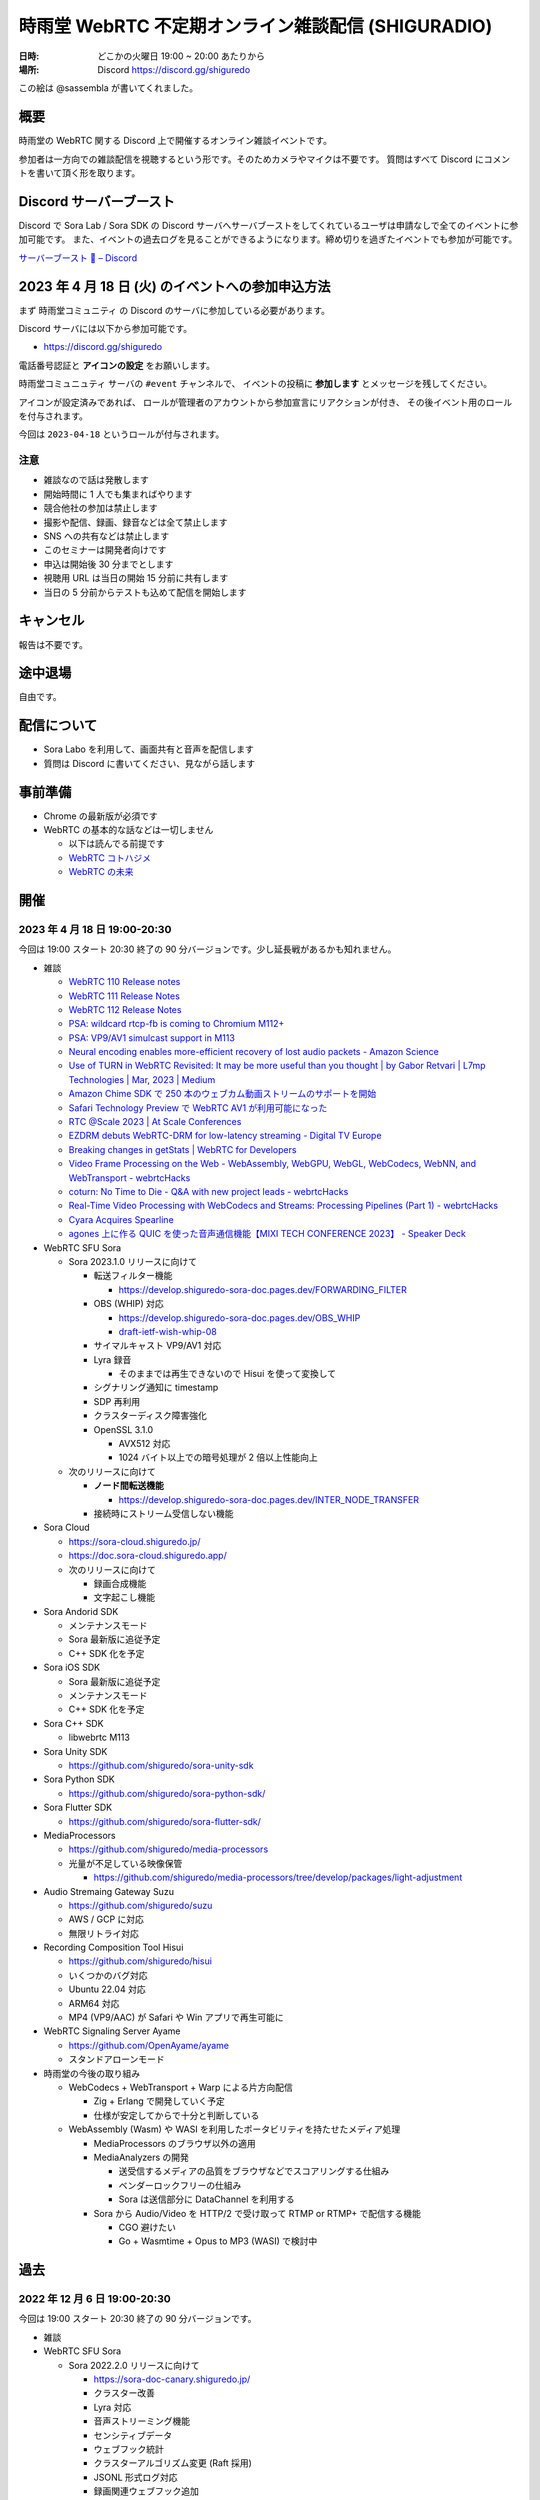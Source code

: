 #######################################################
時雨堂 WebRTC 不定期オンライン雑談配信 (SHIGURADIO)
#######################################################

:日時: どこかの火曜日 19:00 ~ 20:00 あたりから
:場所: Discord https://discord.gg/shiguredo

.. image:: https://i.gyazo.com/0a6b81c59054c9a2d1918df5b6da110d.jpg

この絵は @sassembla が書いてくれました。

概要
====

時雨堂の WebRTC 関する Discord 上で開催するオンライン雑談イベントです。

参加者は一方向での雑談配信を視聴するという形です。そのためカメラやマイクは不要です。
質問はすべて Discord にコメントを書いて頂く形を取ります。

Discord サーバーブースト
========================

Discord で Sora Lab / Sora SDK の Discord サーバへサーバブーストをしてくれているユーザは申請なしで全てのイベントに参加可能です。
また、イベントの過去ログを見ることができるようになります。締め切りを過ぎたイベントでも参加が可能です。

`サーバーブースト 💨 – Discord <https://support.discord.com/hc/ja/articles/360028038352>`_

2023 年 4 月 18 日 (火) のイベントへの参加申込方法
=====================================================

まず ``時雨堂コミュニティ`` の Discord のサーバに参加している必要があります。

Discord サーバには以下から参加可能です。

- https://discord.gg/shiguredo

電話番号認証と **アイコンの設定** をお願いします。

``時雨堂コミュニュティ`` サーバの ``#event`` チャンネルで、
イベントの投稿に **参加します** とメッセージを残してください。

アイコンが設定済みであれば、 
ロールが管理者のアカウントから参加宣言にリアクションが付き、
その後イベント用のロールを付与されます。

今回は ``2023-04-18`` というロールが付与されます。

注意
----

- 雑談なので話は発散します
- 開始時間に 1 人でも集まればやります
- 競合他社の参加は禁止します
- 撮影や配信、録画、録音などは全て禁止します
- SNS への共有などは禁止します
- このセミナーは開発者向けです
- 申込は開始後 30 分までとします
- 視聴用 URL は当日の開始 15 分前に共有します
- 当日の 5 分前からテストも込めて配信を開始します

キャンセル
==========

報告は不要です。

途中退場
===========

自由です。

配信について
============

- Sora Labo を利用して、画面共有と音声を配信します
- 質問は Discord に書いてください、見ながら話します

事前準備
========

- Chrome の最新版が必須です
- WebRTC の基本的な話などは一切しません

  - 以下は読んでる前提です
  - `WebRTC コトハジメ <https://gist.github.com/voluntas/67e5a26915751226fdcf>`_
  - `WebRTC の未来 <https://gist.github.com/voluntas/59a135343538c290e515>`_

開催
====

2023 年 4 月 18 日 19:00-20:30
---------------------------------------

今回は 19:00 スタート 20:30 終了の 90 分バージョンです。少し延長戦があるかも知れません。

- 雑談

  - `WebRTC 110 Release notes <https://groups.google.com/g/discuss-webrtc/c/fe567r-UUrA>`_
  - `WebRTC 111 Release Notes <https://groups.google.com/g/discuss-webrtc/c/qo2-96L5jEw>`_
  - `WebRTC 112 Release Notes <https://groups.google.com/g/discuss-webrtc/c/V-XFau9W9gY>`_
  - `PSA: wildcard rtcp-fb is coming to Chromium M112+ <https://groups.google.com/g/discuss-webrtc/c/Y_h2B-NOzW0>`_
  - `PSA: VP9/AV1 simulcast support in M113 <https://groups.google.com/g/discuss-webrtc/c/-QQ3pxrl-fw?pli=1>`_
  - `Neural encoding enables more-efficient recovery of lost audio packets - Amazon Science <https://www.amazon.science/blog/neural-encoding-enables-more-efficient-recovery-of-lost-audio-packets>`_

  - `Use of TURN in WebRTC Revisited: It may be more useful than you thought | by Gabor Retvari | L7mp Technologies | Mar, 2023 | Medium <https://medium.com/l7mp-technologies/use-of-turn-in-webrtc-revisited-it-may-be-more-useful-than-you-thought-856059fd27a3>`_
  - `Amazon Chime SDK で 250 本のウェブカム動画ストリームのサポートを開始 <https://aws.amazon.com/jp/about-aws/whats-new/2023/01/amazon-chime-sdk-250-webcam-video-streams/>`_
  - `Safari Technology Preview で WebRTC AV1 が利用可能になった <https://zenn.dev/shiguredo/articles/safari-webrtc-av1>`_
  - `RTC @Scale 2023 | At Scale Conferences <https://atscaleconference.com/events/rtc-scale-2023/>`_
  - `EZDRM debuts WebRTC-DRM for low-latency streaming - Digital TV Europe <https://www.digitaltveurope.com/2023/03/10/ezdrm-debuts-webrtc-drm-for-low-latency-streaming/>`_
  - `Breaking changes in getStats | WebRTC for Developers <https://www.webrtc-developers.com/breaking-changes-in-getstats/>`_
  - `Video Frame Processing on the Web - WebAssembly, WebGPU, WebGL, WebCodecs, WebNN, and WebTransport - webrtcHacks <https://webrtchacks.com/video-frame-processing-on-the-web-webassembly-webgpu-webgl-webcodecs-webnn-and-webtransport/>`_
  - `coturn: No Time to Die - Q&A with new project leads - webrtcHacks <https://webrtchacks.com/coturn-no-time-to-die-qa-with-new-project-leads/>`_
  - `Real-Time Video Processing with WebCodecs and Streams: Processing Pipelines (Part 1) - webrtcHacks <https://webrtchacks.com/real-time-video-processing-with-webcodecs-and-streams-processing-pipelines-part-1/>`_
  - `Cyara Acquires Spearline <https://www.spearline.com/news/cyara-acquires-spearline-to-deliver-worlds-most-comprehensive-customer-experience-assurance-platform/>`_
  - `agones 上に作る QUIC を使った音声通信機能【MIXI TECH CONFERENCE 2023】 - Speaker Deck <https://speakerdeck.com/mixi_engineers/voice-communication-function-using-quic-which-created-on-agones>`_

- WebRTC SFU Sora

  - Sora 2023.1.0 リリースに向けて

    - 転送フィルター機能

      - https://develop.shiguredo-sora-doc.pages.dev/FORWARDING_FILTER
    - OBS (WHIP) 対応

      - https://develop.shiguredo-sora-doc.pages.dev/OBS_WHIP
      - `draft-ietf-wish-whip-08 <https://datatracker.ietf.org/doc/html/draft-ietf-wish-whip-08>`_
    - サイマルキャスト VP9/AV1 対応
    - Lyra 録音

      - そのままでは再生できないので Hisui を使って変換して
    - シグナリング通知に timestamp
    - SDP 再利用
    - クラスターディスク障害強化
    - OpenSSL 3.1.0

      - AVX512 対応
      - 1024 バイト以上での暗号処理が 2 倍以上性能向上
  - 次のリリースに向けて

    - **ノード間転送機能**

      - https://develop.shiguredo-sora-doc.pages.dev/INTER_NODE_TRANSFER
    - 接続時にストリーム受信しない機能
- Sora Cloud

  - https://sora-cloud.shiguredo.jp/
  - https://doc.sora-cloud.shiguredo.app/
  - 次のリリースに向けて

    - 録画合成機能
    - 文字起こし機能
- Sora Andorid SDK

  - メンテナンスモード
  - Sora 最新版に追従予定
  - C++ SDK 化を予定
- Sora iOS SDK

  - Sora 最新版に追従予定
  - メンテナンスモード
  - C++ SDK 化を予定
- Sora C++ SDK

  - libwebrtc M113
- Sora Unity SDK

  - https://github.com/shiguredo/sora-unity-sdk
- Sora Python SDK

  - https://github.com/shiguredo/sora-python-sdk/
- Sora Flutter SDK

  - https://github.com/shiguredo/sora-flutter-sdk/
- MediaProcessors

  - https://github.com/shiguredo/media-processors
  - 光量が不足している映像保管
  
    - https://github.com/shiguredo/media-processors/tree/develop/packages/light-adjustment
- Audio Stremaing Gateway Suzu

  - https://github.com/shiguredo/suzu
  - AWS / GCP に対応
  - 無限リトライ対応
- Recording Composition Tool Hisui

  - https://github.com/shiguredo/hisui
  - いくつかのバグ対応
  - Ubuntu 22.04 対応
  - ARM64 対応
  - MP4 (VP9/AAC) が Safari や Win アプリで再生可能に
- WebRTC Signaling Server Ayame

  - https://github.com/OpenAyame/ayame
  - スタンドアローンモード
- 時雨堂の今後の取り組み

  - WebCodecs + WebTransport + Warp による片方向配信

    - Zig + Erlang で開発していく予定
    - 仕様が安定してからで十分と判断している
  - WebAssembly (Wasm) や WASI を利用したポータビリティを持たせたメディア処理
  
    - MediaProcessors のブラウザ以外の適用
    - MediaAnalyzers の開発

      - 送受信するメディアの品質をブラウザなどでスコアリングする仕組み
      - ベンダーロックフリーの仕組み
      - Sora は送信部分に DataChannel を利用する
    - Sora から Audio/Video を HTTP/2 で受け取って RTMP or RTMP+ で配信する機能

      - CGO 避けたい
      - Go + Wasmtime + Opus to MP3 (WASI) で検討中

過去
================


2022 年 12 月 6 日 19:00-20:30
---------------------------------------

今回は 19:00 スタート 20:30 終了の 90 分バージョンです。

- 雑談
- WebRTC SFU Sora

  - Sora 2022.2.0 リリースに向けて

    - https://sora-doc-canary.shiguredo.jp/
    - クラスター改善
    - Lyra 対応
    - 音声ストリーミング機能
    - センシティブデータ
    - ウェブフック統計
    - クラスターアルゴリズム変更 (Raft 採用)
    - JSONL 形式ログ対応
    - 録画関連ウェブフック追加
    - ウェブフック mTLS 対応
    - クラッシュログ出力 API
  - 次のリリースに向けて

    - **ノード間転送機能**

      - https://develop.shiguredo-sora-doc.pages.dev/INTER_NODE_TRANSFER
    - 接続時にストリーム受信しない機能
- Sora Cloud

  - https://sora-cloud.shiguredo.jp/
  - https://doc.sora-cloud.shiguredo.app/
  - 正式リリース
  - 今後の展望

    - とにかく安く安定して提供するがテーマ
    - トラフィック可視化機能
    - ログ全部検索機能
    - 文字起こし機能
    - 録画合成機能
    - 統計可視化機能
- Sora C++ SDK

  - Lyra 対応
  - iOS が課題
- Sora Andorid SDK

  - メンテナンスモード
  - Sora 最新版に追従予定
  - C++ SDK 化するか検討中
- Sora iOS SDK

  - Sora 最新版に追従予定
  - メンテナンスモード
- Sora Unity SDK

  - https://github.com/shiguredo/sora-unity-sdk
  - ソフトウェアミュート対応
  - HoloLens2 ソフトウェアミュート対応
- Sora Flutter SDK

  - https://github.com/shiguredo/sora-flutter-sdk/
- Lyra

  - https://github.com/shiguredo/lyra-wasm/
- Audio Stremaing Gateway Suzu

  - https://github.com/shiguredo/suzu

これ以前のイベント内容は以下からどうぞ。
https://github.com/shiguredo/seminar/blob/master/old_webrtc_irregular_online_event.rst

